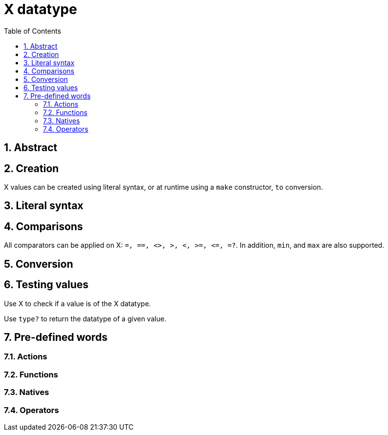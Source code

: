 [[anchor-1]]

= X datatype
:toc:
:numbered:


== Abstract

== Creation

X values can be created using literal syntax, or at runtime using a `make` constructor, `to` conversion.


== Literal syntax


== Comparisons

All comparators can be applied on X: `=, ==, <>, >, <, >=, &lt;=, =?`. In addition, `min`, and `max` are also supported.


== Conversion


== Testing values

Use X to check if a value is of the X datatype.

----

----

Use `type?` to return the datatype of a given value.

----

----


== Pre-defined words

=== Actions

=== Functions

=== Natives

=== Operators